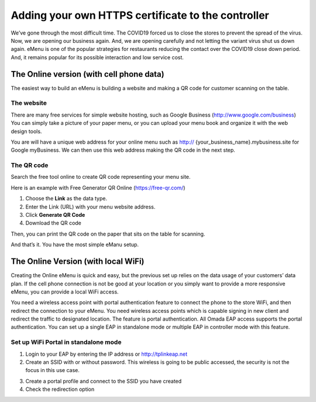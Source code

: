 Adding your own HTTPS certificate to the controller
===================================================

.. image:: /images/rp_qr_code.jpg
    :width: 100%
    :align: center
 
We’ve gone through the most difficult time. The COVID19 forced us to close the stores to prevent the spread of the virus. Now, we are opening our business again. And, we are opening carefully and not letting the variant virus shut us down again.
eMenu is one of the popular strategies for restaurants reducing the contact over the  COVID19 close down period. And, it remains popular for its possible interaction and low service cost.
 
The Online version (with cell phone data)
-----------------------------------------
 
The easiest way to build an eMenu is building a website and making a QR code for customer scanning on the table.
 
The website
^^^^^^^^^^^
 
There are many free services for simple website hosting, such as Google Business (http://www.google.com/business) You can simply take a picture of your paper menu, or you can upload your menu book and organize it with the web design tools. 
 
You are will have a unique web address for your online menu such as http:// {your_business_name}.mybusiness.site for Google myBusiness. We can then use this web address making the QR code in the next step.
 
The QR code
^^^^^^^^^^^
 
Search the free tool online to create QR code representing your menu site.

Here is an example with Free Generator QR Online (https://free-qr.com/)

.. image:: /images/rp_qr_generator.png
    :width: 70%
    :align: center

1. Choose the **Link** as the data type.
2. Enter the Link (URL) with your menu website address.
3. Click **Generate QR Code**
4. Download the QR code

Then, you can print the QR code on the paper that sits on the table for scanning. 

And that’s it. You have the most simple eManu setup.
 
The Online Version (with local WiFi)
------------------------------------
 
Creating the Online eMenu is quick and easy, but the previous set up relies on the data usage of your customers’ data plan. If the cell phone connection is not be good at your location or you simply want to provide a more responsive eMenu, you can provide a local WiFi access.
 
You need a wireless access point with portal authentication feature to connect the phone to the store WiFi, and then redirect the connection to your eMenu. You need wireless access points which is capable signing in new client and redirect the traffic to designated location. The feature is portal authentication. All Omada EAP access supports the portal authentication. You can set up a single EAP in standalone mode or multiple EAP in controller mode with this feature.
 
Set up WiFi Portal in standalone mode
^^^^^^^^^^^^^^^^^^^^^^^^^^^^^^^^^^^^^
 
1. Login to your EAP by entering the IP address or http://tplinkeap.net
 
2. Create an SSID with or without password. This wireless is going to be public accessed, the security is not the focus in this use case.

.. image:: /images/rp_table_qr_code.jpg
    :width: 70%
    :align: center
 
3. Create a portal profile and connect to the SSID you have created
 
4. Check the redirection option 
